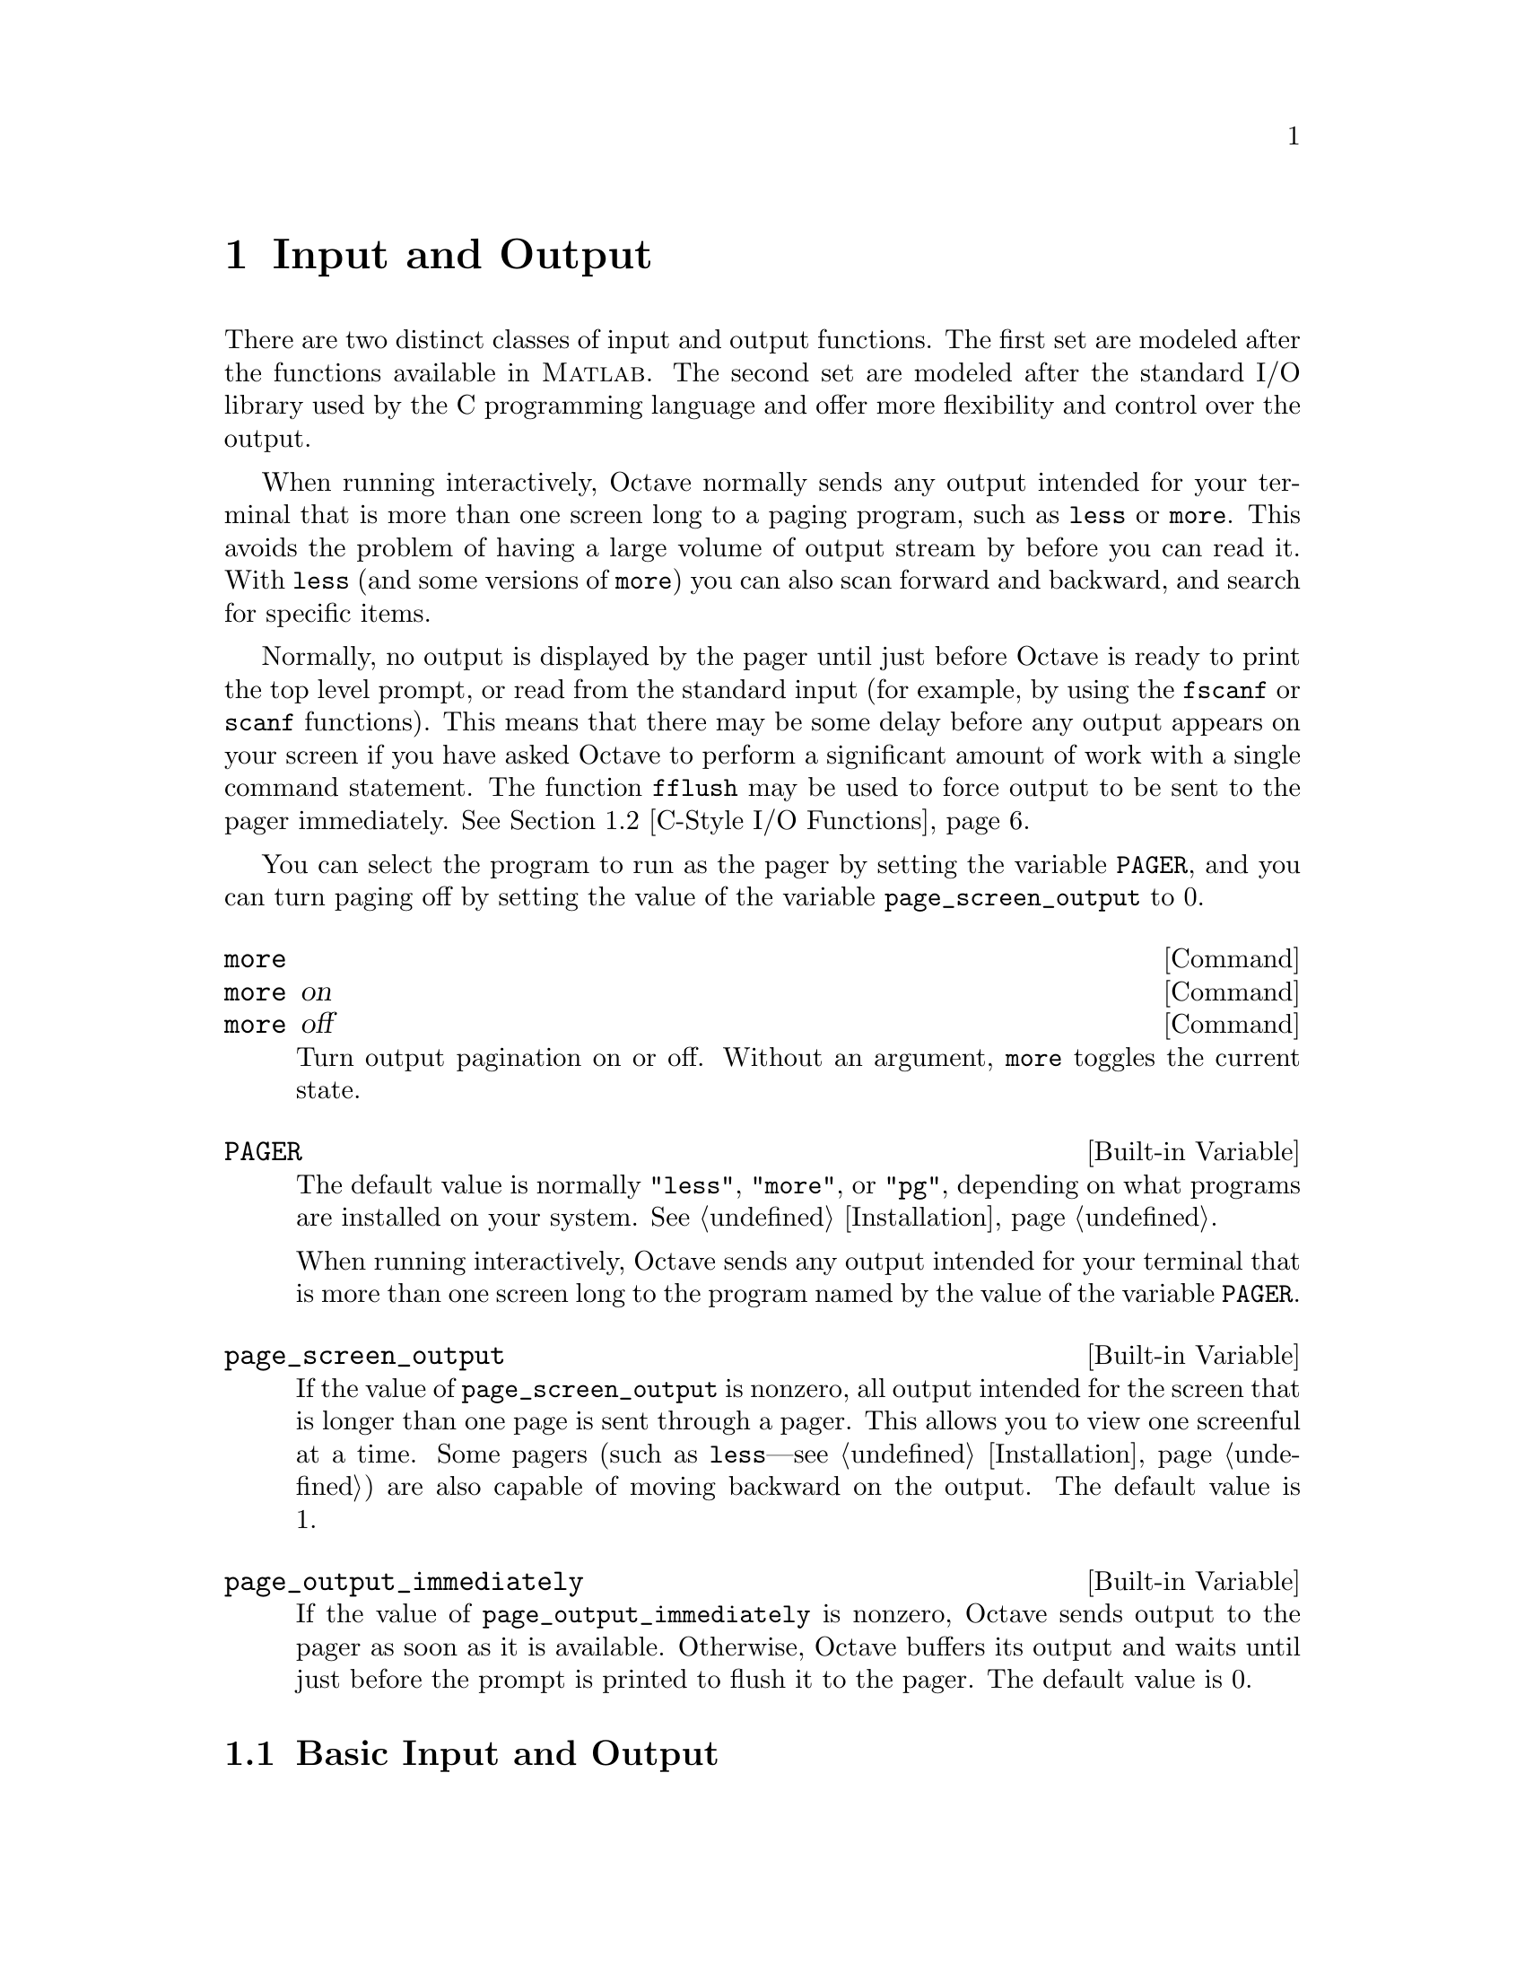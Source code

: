 @c Copyright (C) 1996 John W. Eaton
@c This is part of the Octave manual.
@c For copying conditions, see the file gpl.texi.

@node Input and Output, Plotting, Built-in Variables, Top
@chapter Input and Output

There are two distinct classes of input and output functions.  The first
set are modeled after the functions available in @sc{Matlab}.  The
second set are modeled after the standard I/O library used by the C
programming language and offer more flexibility and control over the
output.

When running interactively, Octave normally sends any output intended
for your terminal that is more than one screen long to a paging program,
such as @code{less} or @code{more}.  This avoids the problem of having a
large volume of output stream by before you can read it.  With
@code{less} (and some versions of @code{more}) you can also scan forward
and backward, and search for specific items.

Normally, no output is displayed by the pager until just before Octave
is ready to print the top level prompt, or read from the standard input
(for example, by using the @code{fscanf} or @code{scanf} functions).
This means that there may be some delay before any output appears on
your screen if you have asked Octave to perform a significant amount of
work with a single command statement.  The function @code{fflush} may be
used to force output to be sent to the pager immediately.  @xref{C-Style
I/O Functions}.

You can select the program to run as the pager by setting the variable
@code{PAGER}, and you can turn paging off by setting the value of the
variable @code{page_screen_output} to 0.

@deffn {Command} more
@deffnx {Command} more on
@deffnx {Command} more off
Turn output pagination on or off.  Without an argument, @code{more}
toggles the current state.
@end deffn

@defvr {Built-in Variable} PAGER
The default value is normally @code{"less"}, @code{"more"}, or
@code{"pg"}, depending on what programs are installed on your system.
@xref{Installation}.

When running interactively, Octave sends any output intended for your
terminal that is more than one screen long to the program named by the
value of the variable @code{PAGER}.
@end defvr

@defvr {Built-in Variable} page_screen_output
If the value of @code{page_screen_output} is nonzero, all output
intended for the screen that is longer than one page is sent through a
pager.  This allows you to view one screenful at a time.  Some pagers
(such as @code{less}---see @ref{Installation}) are also capable of moving
backward on the output.  The default value is 1.
@end defvr

@defvr {Built-in Variable} page_output_immediately
If the value of @code{page_output_immediately} is nonzero, Octave sends
output to the pager as soon as it is available.  Otherwise, Octave
buffers its output and waits until just before the prompt is printed to
flush it to the pager.  The default value is 0.

@c XXX FIXME XXX -- maybe this would be a good place to describe the
@c following message:
@c
@c warning: connection to external pager (pid = 9334) lost --
@c warning: pending computations and output may be lost
@c warning: broken pipe
@end defvr

@menu
* Basic Input and Output::      
* C-Style I/O Functions::       
@end menu

@node Basic Input and Output, C-Style I/O Functions, Input and Output, Input and Output
@section Basic Input and Output

@menu
* Terminal Output::             
* Terminal Input::              
* Simple File I/O::             
@end menu

@node Terminal Output, Terminal Input, Basic Input and Output, Basic Input and Output
@subsection Terminal Output

Since Octave normally prints the value of an expression as soon as it
has been evaluated, the simplest of all I/O functions is a simple
expression.  For example, the following expression will display the
value of pi

@example
octave:13> pi
pi = 3.1416
@end example

This works well as long as it is acceptable to have the name of the
variable (or @samp{ans}) printed along with the value.  To print the
value of a variable without printing its name, use the function
@code{disp}.

The @code{format} command offers some control over the way Octave prints
values with @code{disp} and through the normal echoing mechanism.

@defvr {Built-in Variable} ans
This variable holds the most recently computed result that was not
explicitly assigned to a variable.  For example, after the expression

@example
3^2 + 4^2
@end example

@noindent
is evaluated, the value of @code{ans} is @samp{25}.
@end defvr

@deftypefn {Built-in Function} {} disp (@var{x})
Display the value of @var{x}.  For example, the following expression

@example
disp ("The value of pi is:"), disp (pi)
@end example

@noindent
will print

@example
The value of pi is:
3.1416
@end example

@noindent
Note that the output from @code{disp} always ends with a newline.
@end deftypefn

@deffn {Command} format options
Control the format of the output produced by @code{disp} and Octave's
normal echoing mechanism.  Valid options are listed in the following
table.

@table @code
@item short
This is the default format.  Octave will try to print numbers with at
least 5 significant figures within a field that is a maximum of 10
characters wide.

If Octave is unable to format a matrix so that columns line up on the
decimal point and all the numbers fit within the maximum field width,
it switches to an @samp{e} format.

@item long
Octave will try to print numbers with at least 15 significant figures
within a field that is a maximum of 24 characters wide.

As will the @samp{short} format, Octave will switch to an @samp{e}
format if it is unable to format a matrix so that columns line up on the
decimal point and all the numbers fit within the maximum field width.

@item long e
@itemx short e
The same as @samp{format long} or @samp{format short} but always display
output with an @samp{e} format.  For example, with the @samp{short e}
format, pi is displayed as

@example
 3.14e+00
@end example

@item long E
@itemx short E
The same as @samp{format long e} or @samp{format short e} but always
display output with an uppercase @samp{E} format.  For example, with
the @samp{long E} format, pi is displayed as

@example
 3.14159265358979E+00
@end example

@item free
@itemx none
Print output in free format, without trying to line up columns of
matrices on the decimal point.  This also causes complex numbers to be
formatted like this @samp{(0.604194, 0.607088)} instead of like this
@samp{0.60419 + 0.60709i}.

@item bank
Print in a fixed format with two places to the right of the decimal
point.

@item +
Print a @samp{+} symbol for nonzero matrix elements and a space for zero
matrix elements.  This format can be very useful for examining the
structure of a large matrix.

@item hex
Print the hexadecimal representation numbers as they are stored in
memory.  For example, on a workstation which stores 8 byte real values
in IEEE format with the least significant byte first, the value of
@code{pi} when printed in @code{hex} format is @code{400921fb54442d18}.
This format only works for numeric values.

@item bit
Print the bit representation of numbers as stored in memory.
For example, the value of @code{pi} is

@example
@group
01000000000010010010000111111011
01010100010001000010110100011000
@end group
@end example

(shown here in two 32 bit sections for typesetting purposes) when
printed in bit format on a workstation which stores 8 byte real values
in IEEE format with the least significant byte first.  This format only
works for numeric types.
@end table
@end deffn

@defvr {Built-in Variable} print_answer_id_name
If the value of @code{print_answer_id_name} is nonzero, variable
names are printed along with the result.  Otherwise, only the result
values are printed.  The default value is 1.
@end defvr

@node Terminal Input, Simple File I/O, Terminal Output, Basic Input and Output
@subsection Terminal Input

Octave has two functions that make it easy to get input from the
terminal.  The @code{input} function is normally used for managing an
interactive dialog with a user, and the @code{keyboard} function is
normally used for doing simple debugging.

@deftypefn {Built-in Function} {} input (@var{prompt})
@deftypefnx {Built-in Function} {} input (@var{prompt}, "s")
Print a prompt and wait for user input.  For example,

@example
input ("Pick a number, any number! ")
@end example

@noindent
prints the prompt

@example
Pick a number, any number!
@end example

@noindent
and waits for the user to enter a value.  The string entered by the user
is evaluated as an expression, so it may be a literal constant, a
variable name, or any other valid expression.

Currently, @code{input} only returns one value, regardless of the number
of values produced by the evaluation of the expression.

If you are only interested in getting a literal string value, you can
call @code{input} with the character string @code{"s"} as the second
argument.  This tells Octave to return the string entered by the user
directly, without evaluating it first.

Because there may be output waiting to be displayed by the pager, it is
a good idea to always call @code{fflush (stdout)} before calling
@code{input}.  This will ensure that all pending output is written to
the screen before your prompt.  @xref{C-Style I/O Functions}.
@end deftypefn

@deftypefn {Built-in Function} {} keyboard (@var{prompt})
This function is normally used for simple debugging.  When the
@code{keyboard} function is executed, Octave prints a prompt and waits
for user input.  The input strings are then evaluated and the results
are printed.  This makes it possible to examine the values of variables
within a function, and to assign new values to variables.  No value is
returned from the @code{keyboard} function, and it continues to prompt
for input until the user types @samp{quit}, or @samp{exit}.

If @code{keyboard} is invoked without any arguments, a default prompt of
@samp{debug> } is used.
@end deftypefn

For both @code{input} and @code{keyboard}, the normal command line
history and editing functions are available at the prompt.

@node Simple File I/O,  , Terminal Input, Basic Input and Output
@subsection Simple File I/O

The @code{save} and @code{load} commands allow data to be written to and
read from disk files in various formats.  The default format of files
written by the @code{save} command can be controlled using the built-in
variables @code{default_save_format} and @code{save_precision}.

Note that Octave can not save or load structure variables or any
user-defined types.

@deffn {Command} save options file v1 v2 @dots{}
Save the named variables @var{v1}, @var{v2}, @dots{} in the file
@var{file}.  The special filename @samp{-} can be used to write the
output to your terminal.  If no variable names are listed, Octave saves
all the variables in the current scope.  Valid options for the
@code{save} command are listed in the following table.  Options that
modify the output format override the format specified by the built-in
variable @code{default_save_format}.

@table @code
@item -ascii
Save the data in Octave's text data format.

@item -binary
Save the data in Octave's binary data format.

@item -float-binary
Save the data in Octave's binary data format but only using single
precision.  You should use this format only if you know that all the
values to be saved can be represented in single precision.

@item -mat-binary
Save the data in @sc{Matlab}'s binary data format.

@item -save-builtins
Force Octave to save the values of built-in variables too.  By default,
Octave does not save built-in variables.
@end table

The list of variables to save may include wildcard patterns containing
the following special characters:
@table @code
@item ?
Match any single character.

@item *
Match zero or more characters.

@item [ @var{list} ]
Match the list of characters specified by @var{list}.  If the first
character is @code{!} or @code{^}, match all characters except those
specified by @var{list}.  For example, the pattern @samp{[a-zA-Z]} will
match all lower and upper case alphabetic characters. 
@end table

Except when using hte @sc{Matlab} binary data file format, saving global
variables also saves the global status of the variable, so that if it is
restored at a later time using @samp{load}, it will be restored as a
global variable.

The command

@example
save -binary data a b*
@end example

@noindent
saves the variable @samp{a} and all variables beginning with @samp{b} to
the file @file{data} in Octave's binary format.
@end deffn

There are two variables that modify the behavior of @code{save}.

@defvr {Built-in Variable} default_save_format
This variable specifies the default format for the @code{save} command.
It should have one of the following values: @code{"ascii"},
@code{"binary"}, @code{float-binary}, or @code{"mat-binary"}.  The
initial default save format is Octave's text format.
@end defvr

@defvr {Built-in Variable} save_precision
This variable specifies the number of digits to keep when saving data in
text format.  The default value is 17.
@end defvr

@deffn {Command} load options file v1 v2 @dots{}
To restore the values from a file, use the @code{load} command.  As with
@code{save}, you may specify a list of variables and @code{load} will
only extract those variables with names that match.  For example, to
restore the variables saved in the file @file{data}, use the command

@example
load data
@end example

Octave will refuse to overwrite existing variables unless you use the
option @samp{-force}.

If a variable that is not marked as global is loaded from a file when a
global symbol with the same name already exists, it is loaded in the
global symbol table.  Also, if a variable is marked as global in a file
and a local symbol exists, the local symbol is moved to the global
symbol table and given the value from the file.  Since it seems that
both of these cases are likely to be the result of some sort of error,
they will generate warnings.

The @code{load} command can read data stored in Octave's text and
binary formats, and @sc{Matlab}'s binary format.  It will automatically
detect the type of file and do conversion from different floating point
formats (currently only IEEE big and little endian, though other formats
may added in the future).

Valid options for @code{load} are listed in the following table.

@table @code
@item -force
Force variables currently in memory to be overwritten by variables with
the same name found in the file.

@item -ascii
Force Octave to assume the file is in Octave's text format.

@item -binary
Force Octave to assume the file is in Octave's binary format.

@item -mat-binary
Force Octave to assume the file is in @sc{Matlab}'s binary format.
@end table
@end deffn

@node C-Style I/O Functions,  , Basic Input and Output, Input and Output
@section C-Style I/O Functions

Octave's C-style input and output functions provide most of the
functionality of the C programming language's standard I/O library.  The
argument lists for some of the input functions are slightly different,
however, because Octave has no way of passing arguments by reference.

In the following, @var{file} refers to a file name and @code{fid} returs
to an integer file number, as returned by @code{fopen}.

There are three files that are always available.  Although these files
can be accessed using their corresponding numeric file ids, you should
always use the symbolic names given in the table below, since it will
make your programs easier to understand.


@defvr {Built-in Variable} stdin
The standard input stream (file id 0).  When Octave is used
interactively, this is filtered through the command line editing
functions.
@end defvr

@defvr {Built-in Variable} stdout
The standard output stream (file id 1).  Data written to the
standard output is normally filtered through the pager.
@end defvr

@defvr {Built-in Variable} stderr
The standard error stream (file id 2).  Even if paging is turned on,
the standard error is not sent to the pager.  It is useful for error
messages and prompts.
@end defvr

@menu
* Opening and Closing Files::   
* Formatted Output::            
* Output Conversion for Matrices::  
* Output Conversion Syntax::    
* Table of Output Conversions::  
* Integer Conversions::         
* Floating-Point Conversions::  Other Output Conversions::    
* Other Output Conversions::    
* Formatted Input::             
* Input Conversion Syntax::     
* Table of Input Conversions::  
* Numeric Input Conversions::   
* String Input Conversions::    
* Binary I/O::                  
* Other I/O Functions::         
@end menu

@node Opening and Closing Files, Formatted Output, C-Style I/O Functions, C-Style I/O Functions
@subsection Opening and Closing Files

@deftypefn {Built-in Function} {[fid, msg] =} fopen (@var{name}, @var{mode}, @var{arch})
@deftypefnx {Built-in Function} {fid_list =} fopen ("all")
@deftypefnx {Built-in Function} {file =} fopen (@var{fid})
The first form of the @code{fopen} function opens the named file with
the specified mode (read-write, read-only, etc.) and architecture
interpretation (IEEE big endian, IEEE little endian, etc.), and returns
an integer value that may be used to refer to the file later.  If an
error occurs, @var{fid} is set to -1 and @var{msg} contains the
corresponding system error message.  The @var{mode} is a one or two
character string that specifies whether the file is to be opened for
reading, writing, or both.

The second form of the @code{fopen} function returns a vector of file ids
corresponding to all the currently open files, excluding the
@code{stdin}, @code{stdout}, and @code{stderr} streams.

The third form of the @code{fopen} function returns the name of a
currently open file given its file id.

For example,

@example
myfile = fopen ("splat.dat", "r", "ieee-le");
@end example

@noindent
opens the file @file{splat.dat} for reading.  If necessary, binary
numeric values will be read assuming they are stored in IEEE format with
the least significant bit first, and then converted to the native
representation.

Opening a file that is already open simply opens it again and returns a
separate file id.  It is not an error to open a file several times,
though writing to the same file through several different file ids may
produce unexpected results.

The possible values @samp{mode} may have are

@table @asis
@item @samp{r}
Open a file for reading.

@item @samp{w}
Open a file for writing.  The previous contents are discared.

@item @samp{a}
Open or create a file for writing at the end of the file.

@item @samp{r+}
Open an existing file for reading and writing.

item @samp{w+}
Open a file for reading or writing.  The previous contents are
discared.

@item @samp{a+}
Open or create a file for reading or writing at the end of the
file.
@end table

The parameter @var{arch} is a string specifying the default data format
for the file.  Valid values for @var{arch} are:

@table @asis
@samp{native}
The format of the current machine (this is the default).

@samp{ieee-le}
IEEE big endian format.

@samp{ieee-be}
IEEE little endian format.

@samp{vaxd}
VAX D floating format.

@samp{vaxg}
VAX G floating format.

@samp{cray}
Cray floating format.
@end table

@noindent
however, conversions are currently only supported for @samp{native}
@samp{ieee-be}, and @samp{ieee-le} formats.
@end deftypefn

@deftypefn {Built-in Function} {} fclose (@var{fid})
Closes the specified file.  If an error is encountered while trying to
close the file, an error message is printed and @code{fclose} returns
0.  Otherwise, it returns 1.
@end deftypefn

@node Formatted Output, Output Conversion for Matrices, Opening and Closing Files, C-Style I/O Functions
@subsection Formatted Output

This section describes how to call @code{printf} and related functions.

The following functions are available for formatted output.  They are
modelled after the C language functions of the same name, but they
interpret the format template differently in order to improve the
performance of printing vector and matrix values.

@deftypefn {Function File} {} printf (@var{template}, @dots{})
The @code{printf} function prints the optional arguments under the
control of the template string @var{template} to the stream
@code{stdout}.
@end deftypefn

@deftypefn {Built-in Function} {} fprintf (@var{fid}, @var{template}, @dots{})
This function is just like @code{printf}, except that the output is
written to the stream @var{fid} instead of @code{stdout}.
@end deftypefn

@deftypefn {Built-in Function} {} sprintf (@var{template}, @dots{})
This is like @code{printf}, except that the output is returned as a
string.  Unlike the C library function, which requires you to provide a
suitably sized string as an argument, Octave's @code{sprintf} function
returns the string, automatically sized to hold all of the items
converted.
@end deftypefn

The @code{printf} function can be used to print any number of arguments.
The template string argument you supply in a call provides
information not only about the number of additional arguments, but also
about their types and what style should be used for printing them.

Ordinary characters in the template string are simply written to the
output stream as-is, while @dfn{conversion specifications} introduced by
a @samp{%} character in the template cause subsequent arguments to be
formatted and written to the output stream.  For example,
@cindex conversion specifications (@code{printf})

@smallexample
pct = 37;
filename = "foo.txt";
printf ("Processing of `%s' is %d%% finished.\nPlease be patient.\n",
        filename, pct);
@end smallexample

@noindent
produces output like

@smallexample
Processing of `foo.txt' is 37% finished.
Please be patient.
@end smallexample

This example shows the use of the @samp{%d} conversion to specify that a
scalar argument should be printed in decimal notation, the @samp{%s}
conversion to specify printing of a string argument, and the @samp{%%}
conversion to print a literal @samp{%} character.

There are also conversions for printing an integer argument as an
unsigned value in octal, decimal, or hexadecimal radix (@samp{%o},
@samp{%u}, or @samp{%x}, respectively); or as a character value
(@samp{%c}).

Floating-point numbers can be printed in normal, fixed-point notation
using the @samp{%f} conversion or in exponential notation using the
@samp{%e} conversion.  The @samp{%g} conversion uses either @samp{%e}
or @samp{%f} format, depending on what is more appropriate for the
magnitude of the particular number.

You can control formatting more precisely by writing @dfn{modifiers}
between the @samp{%} and the character that indicates which conversion
to apply.  These slightly alter the ordinary behavior of the conversion.
For example, most conversion specifications permit you to specify a
minimum field width and a flag indicating whether you want the result
left- or right-justified within the field.

The specific flags and modifiers that are permitted and their
interpretation vary depending on the particular conversion.  They're all
described in more detail in the following sections.

@node Output Conversion for Matrices, Output Conversion Syntax, Formatted Output, C-Style I/O Functions
@subsection Output Conversion for Matrices

@node Output Conversion Syntax, Table of Output Conversions, Output Conversion for Matrices, C-Style I/O Functions
@subsection Output Conversion Syntax

This section provides details about the precise syntax of conversion
specifications that can appear in a @code{printf} template
string.

Characters in the template string that are not part of a
conversion specification are printed as-is to the output stream.

The conversion specifications in a @code{printf} template string have
the general form:

@smallexample
% @var{flags} @var{width} @r{[} . @var{precision} @r{]} @var{type} @var{conversion}
@end smallexample

For example, in the conversion specifier @samp{%-10.8ld}, the @samp{-}
is a flag, @samp{10} specifies the field width, the precision is
@samp{8}, the letter @samp{l} is a type modifier, and @samp{d} specifies
the conversion style.  (This particular type specifier says to print a
numeric argument in decimal notation, with a minimum of 8 digits
left-justified in a field at least 10 characters wide.)

In more detail, output conversion specifications consist of an
initial @samp{%} character followed in sequence by:

@itemize @bullet
@item 
Zero or more @dfn{flag characters} that modify the normal behavior of
the conversion specification.
@cindex flag character (@code{printf})

@item 
An optional decimal integer specifying the @dfn{minimum field width}.
If the normal conversion produces fewer characters than this, the field
is padded with spaces to the specified width.  This is a @emph{minimum}
value; if the normal conversion produces more characters than this, the
field is @emph{not} truncated.  Normally, the output is right-justified
within the field.
@cindex minimum field width (@code{printf})

You can also specify a field width of @samp{*}.  This means that the
next argument in the argument list (before the actual value to be
printed) is used as the field width.  The value is rounded to the
nearest integer.  If the value is negative, this means to set the
@samp{-} flag (see below) and to use the absolute value as the field
width.

@item 
An optional @dfn{precision} to specify the number of digits to be
written for the numeric conversions.  If the precision is specified, it
consists of a period (@samp{.}) followed optionally by a decimal integer
(which defaults to zero if omitted).
@cindex precision (@code{printf})

You can also specify a precision of @samp{*}.  This means that the next
argument in the argument list (before the actual value to be printed) is
used as the precision.  The value must be an integer, and is ignored
if it is negative.

@item
An optional @dfn{type modifier character}.  This character is ignored by
Octave's @code{printf} function, but is recognized to provide
compatibility with the C language @code{printf}.

@item
A character that specifies the conversion to be applied.
@end itemize

The exact options that are permitted and how they are interpreted vary 
between the different conversion specifiers.  See the descriptions of the
individual conversions for information about the particular options that
they use.

@node Table of Output Conversions, Integer Conversions, Output Conversion Syntax, C-Style I/O Functions
@subsection Table of Output Conversions
@cindex output conversions, for @code{printf}

Here is a table summarizing what all the different conversions do:

@table @asis
@item @samp{%d}, @samp{%i}
Print an integer as a signed decimal number.  @xref{Integer
Conversions}, for details.  @samp{%d} and @samp{%i} are synonymous for
output, but are different when used with @code{scanf} for input
(@pxref{Table of Input Conversions}).

@item @samp{%o}
Print an integer as an unsigned octal number.  @xref{Integer
Conversions}, for details.

@item @samp{%u}
Print an integer as an unsigned decimal number.  @xref{Integer
Conversions}, for details.

@item @samp{%x}, @samp{%X}
Print an integer as an unsigned hexadecimal number.  @samp{%x} uses
lower-case letters and @samp{%X} uses upper-case.  @xref{Integer
Conversions}, for details.

@item @samp{%f}
Print a floating-point number in normal (fixed-point) notation.
@xref{Floating-Point Conversions}, for details.

@item @samp{%e}, @samp{%E}
Print a floating-point number in exponential notation.  @samp{%e} uses
lower-case letters and @samp{%E} uses upper-case.  @xref{Floating-Point
Conversions}, for details.

@item @samp{%g}, @samp{%G}
Print a floating-point number in either normal (fixed-point) or
exponential notation, whichever is more appropriate for its magnitude.
@samp{%g} uses lower-case letters and @samp{%G} uses upper-case.
@xref{Floating-Point Conversions}, for details.

@item @samp{%c}
Print a single character.  @xref{Other Output Conversions}.

@item @samp{%s}
Print a string.  @xref{Other Output Conversions}.

@item @samp{%%}
Print a literal @samp{%} character.  @xref{Other Output Conversions}.
@end table

If the syntax of a conversion specification is invalid, unpredictable
things will happen, so don't do this.  If there aren't enough function
arguments provided to supply values for all the conversion
specifications in the template string, or if the arguments are not of
the correct types, the results are unpredictable.  If you supply more
arguments than conversion specifications, the extra argument values are
simply ignored; this is sometimes useful.

@node Integer Conversions, Floating-Point Conversions, Table of Output Conversions, C-Style I/O Functions
@subsection Integer Conversions

This section describes the options for the @samp{%d}, @samp{%i},
@samp{%o}, @samp{%u}, @samp{%x}, and @samp{%X} conversion
specifications.  These conversions print integers in various formats.

The @samp{%d} and @samp{%i} conversion specifications both print an
numeric argument as a signed decimal number; while @samp{%o},
@samp{%u}, and @samp{%x} print the argument as an unsigned octal,
decimal, or hexadecimal number (respectively).  The @samp{%X} conversion
specification is just like @samp{%x} except that it uses the characters
@samp{ABCDEF} as digits instead of @samp{abcdef}.

The following flags are meaningful:

@table @asis
@item @samp{-}
Left-justify the result in the field (instead of the normal
right-justification).

@item @samp{+}
For the signed @samp{%d} and @samp{%i} conversions, print a
plus sign if the value is positive.

@item @samp{ }
For the signed @samp{%d} and @samp{%i} conversions, if the result
doesn't start with a plus or minus sign, prefix it with a space
character instead.  Since the @samp{+} flag ensures that the result
includes a sign, this flag is ignored if you supply both of them.

@item @samp{#}
For the @samp{%o} conversion, this forces the leading digit to be
@samp{0}, as if by increasing the precision.  For @samp{%x} or
@samp{%X}, this prefixes a leading @samp{0x} or @samp{0X} (respectively)
to the result.  This doesn't do anything useful for the @samp{%d},
@samp{%i}, or @samp{%u} conversions.

@item @samp{0}
Pad the field with zeros instead of spaces.  The zeros are placed after
any indication of sign or base.  This flag is ignored if the @samp{-}
flag is also specified, or if a precision is specified.
@end table

If a precision is supplied, it specifies the minimum number of digits to
appear; leading zeros are produced if necessary.  If you don't specify a
precision, the number is printed with as many digits as it needs.  If
you convert a value of zero with an explicit precision of zero, then no
characters at all are produced.

@node Floating-Point Conversions, Other Output Conversions, Integer Conversions, C-Style I/O Functions
@subsection Floating-Point Conversions

This section discusses the conversion specifications for floating-point
numbers: the @samp{%f}, @samp{%e}, @samp{%E}, @samp{%g}, and @samp{%G}
conversions.

The @samp{%f} conversion prints its argument in fixed-point notation,
producing output of the form
@w{[@code{-}]@var{ddd}@code{.}@var{ddd}},
where the number of digits following the decimal point is controlled
by the precision you specify.

The @samp{%e} conversion prints its argument in exponential notation,
producing output of the form
@w{[@code{-}]@var{d}@code{.}@var{ddd}@code{e}[@code{+}|@code{-}]@var{dd}}.
Again, the number of digits following the decimal point is controlled by
the precision.  The exponent always contains at least two digits.  The
@samp{%E} conversion is similar but the exponent is marked with the letter
@samp{E} instead of @samp{e}.

The @samp{%g} and @samp{%G} conversions print the argument in the style
of @samp{%e} or @samp{%E} (respectively) if the exponent would be less
than -4 or greater than or equal to the precision; otherwise they use the
@samp{%f} style.  Trailing zeros are removed from the fractional portion
of the result and a decimal-point character appears only if it is
followed by a digit.

The following flags can be used to modify the behavior:

@c Not @samp so we can have ` ' as an item.
@table @asis
@item @samp{-}
Left-justify the result in the field.  Normally the result is
right-justified.

@item @samp{+}
Always include a plus or minus sign in the result.

@item @samp{ }
If the result doesn't start with a plus or minus sign, prefix it with a
space instead.  Since the @samp{+} flag ensures that the result includes
a sign, this flag is ignored if you supply both of them.

@item @samp{#}
Specifies that the result should always include a decimal point, even
if no digits follow it.  For the @samp{%g} and @samp{%G} conversions,
this also forces trailing zeros after the decimal point to be left
in place where they would otherwise be removed.

@item @samp{0}
Pad the field with zeros instead of spaces; the zeros are placed
after any sign.  This flag is ignored if the @samp{-} flag is also
specified.
@end table

The precision specifies how many digits follow the decimal-point
character for the @samp{%f}, @samp{%e}, and @samp{%E} conversions.  For
these conversions, the default precision is @code{6}.  If the precision
is explicitly @code{0}, this suppresses the decimal point character
entirely.  For the @samp{%g} and @samp{%G} conversions, the precision
specifies how many significant digits to print.  Significant digits are
the first digit before the decimal point, and all the digits after it.
If the precision is @code{0} or not specified for @samp{%g} or
@samp{%G}, it is treated like a value of @code{1}.  If the value being
printed cannot be expressed precisely in the specified number of digits,
the value is rounded to the nearest number that fits.

@node Other Output Conversions, Formatted Input, Floating-Point Conversions, C-Style I/O Functions
@subsection Other Output Conversions

This section describes miscellaneous conversions for @code{printf}.

The @samp{%c} conversion prints a single character.  The @samp{-} 
flag can be used to specify left-justification in the field, but no
other flags are defined, and no precision or type modifier can be given.
For example:

@smallexample
printf ("%c%c%c%c%c", "h", "e", "l", "l", "o");
@end smallexample

@noindent
prints @samp{hello}.

The @samp{%s} conversion prints a string.  The corresponding argument
must be a string.  A precision can be specified to indicate the maximum
number of characters to write; otherwise characters in the string up to
but not including the terminating null character are written to the
output stream.  The @samp{-} flag can be used to specify
left-justification in the field, but no other flags or type modifiers
are defined for this conversion.  For example:

@smallexample
printf ("%3s%-6s", "no", "where");
@end smallexample

@noindent
prints @samp{ nowhere } (note the leading and trailing spaces).

@node Formatted Input, Input Conversion Syntax, Other Output Conversions, C-Style I/O Functions
@subsection Formatted Input

Here are the descriptions of the functions for performing formatted
input.

@deftypefn {Built-in Function} {} scanf (@var{template})
@deftypefnx {Built-in Function} {} scanf (@var{template}, "C")
The @code{scanf} function reads formatted input from the stream
@code{stdin} under the control of the template string @var{template}.
The resulting values are returned.
@end deftypefn

@deftypefn {Built-in Function} {} fscanf (@var{fid}, @var{template})
@deftypefnx {Built-in Function} {} fscanf (@var{fid}, @var{template}, "C")
This function is just like @code{scanf}, except that the input is read
from the stream @var{fid} instead of @code{stdin}.
@end deftypefn

@deftypefn {Built-in Function} {} sscanf (@var{string}, @var{template})
@deftypefnx {Built-in Function} {} sscanf (@var{string}, @var{template}, "C")
This is like @code{scanf}, except that the characters are taken from the
string @var{string} instead of from a stream.  Reaching the end of the
string is treated as an end-of-file condition.
@end deftypefn

Calls to @code{scanf} are superficially similar to calls to
@code{printf} in that arbitrary arguments are read under the control of
a template string.  While the syntax of the conversion specifications in
the template is very similar to that for @code{printf}, the
interpretation of the template is oriented more towards free-format
input and simple pattern matching, rather than fixed-field formatting.
For example, most @code{scanf} conversions skip over any amount of
``white space'' (including spaces, tabs, and newlines) in the input
file, and there is no concept of precision for the numeric input
conversions as there is for the corresponding output conversions.
Ordinarily, non-whitespace characters in the template are expected to
match characters in the input stream exactly.
@cindex conversion specifications (@code{scanf})

When a @dfn{matching failure} occurs, @code{scanf} returns immediately,
leaving the first non-matching character as the next character to be
read from the stream, and @code{scanf} returns all the items that were
successfully converted.
@cindex matching failure, in @code{scanf}

The formatted input functions are not used as frequently as the
formatted output functions.  Partly, this is because it takes some care
to use them properly.  Another reason is that it is difficult to recover
from a matching error.

@node Input Conversion Syntax, Table of Input Conversions, Formatted Input, C-Style I/O Functions
@subsection Input Conversion Syntax

A @code{scanf} template string is a string that contains ordinary
multibyte characters interspersed with conversion specifications that
start with @samp{%}.

Any whitespace character in the template causes any number of whitespace
characters in the input stream to be read and discarded.  The whitespace
characters that are matched need not be exactly the same whitespace
characters that appear in the template string.  For example, write
@samp{ , } in the template to recognize a comma with optional whitespace
before and after.

Other characters in the template string that are not part of conversion
specifications must match characters in the input stream exactly; if
this is not the case, a matching failure occurs.

The conversion specifications in a @code{scanf} template string
have the general form:

@smallexample
% @var{flags} @var{width} @var{type} @var{conversion}
@end smallexample

In more detail, an input conversion specification consists of an initial
@samp{%} character followed in sequence by:

@itemize @bullet
@item
An optional @dfn{flag character} @samp{*}, which says to ignore the text
read for this specification.  When @code{scanf} finds a conversion
specification that uses this flag, it reads input as directed by the
rest of the conversion specification, but it discards this input, does
not use a pointer argument, and does not increment the count of
successful assignments.
@cindex flag character (@code{scanf})

@item
An optional decimal integer that specifies the @dfn{maximum field
width}.  Reading of characters from the input stream stops either when
this maximum is reached or when a non-matching character is found,
whichever happens first.  Most conversions discard initial whitespace
characters (those that don't are explicitly documented), and these
discarded characters don't count towards the maximum field width.
@cindex maximum field width (@code{scanf})

@item
An optional type modifier character.  This character is ignored by
Octave's @code{scanf} function, but is recognized to provide
compatibility with the C language @code{scanf}.

@item
A character that specifies the conversion to be applied.
@end itemize

The exact options that are permitted and how they are interpreted vary 
between the different conversion specifiers.  See the descriptions of the
individual conversions for information about the particular options that
they allow.

@node Table of Input Conversions, Numeric Input Conversions, Input Conversion Syntax, C-Style I/O Functions
@subsection Table of Input Conversions
@cindex input conversions, for @code{scanf}

Here is a table that summarizes the various conversion specifications:

@table @asis
@item @samp{%d}
Matches an optionally signed integer written in decimal.  @xref{Numeric
Input Conversions}.

@item @samp{%i}
Matches an optionally signed integer in any of the formats that the C
language defines for specifying an integer constant.  @xref{Numeric
Input Conversions}.

@item @samp{%o}
Matches an unsigned integer written in octal radix.
@xref{Numeric Input Conversions}.

@item @samp{%u}
Matches an unsigned integer written in decimal radix.
@xref{Numeric Input Conversions}.

@item @samp{%x}, @samp{%X}
Matches an unsigned integer written in hexadecimal radix.
@xref{Numeric Input Conversions}.

@item @samp{%e}, @samp{%f}, @samp{%g}, @samp{%E}, @samp{%G}
Matches an optionally signed floating-point number.  @xref{Numeric Input
Conversions}.

@item @samp{%s}
Matches a string containing only non-whitespace characters.
@xref{String Input Conversions}.

@item @samp{%c}
Matches a string of one or more characters; the number of characters
read is controlled by the maximum field width given for the conversion.
@xref{String Input Conversions}.

@item @samp{%%}
This matches a literal @samp{%} character in the input stream.  No
corresponding argument is used.
@end table

If the syntax of a conversion specification is invalid, the behavior is
undefined.  If there aren't enough function arguments provided to supply
addresses for all the conversion specifications in the template strings
that perform assignments, or if the arguments are not of the correct
types, the behavior is also undefined.  On the other hand, extra
arguments are simply ignored.

@node Numeric Input Conversions, String Input Conversions, Table of Input Conversions, C-Style I/O Functions
@subsection Numeric Input Conversions

This section describes the @code{scanf} conversions for reading numeric
values.

The @samp{%d} conversion matches an optionally signed integer in decimal
radix.

The @samp{%i} conversion matches an optionally signed integer in any of
the formats that the C language defines for specifying an integer
constant.

For example, any of the strings @samp{10}, @samp{0xa}, or @samp{012}
could be read in as integers under the @samp{%i} conversion.  Each of
these specifies a number with decimal value @code{10}.

The @samp{%o}, @samp{%u}, and @samp{%x} conversions match unsigned
integers in octal, decimal, and hexadecimal radices, respectively.

The @samp{%X} conversion is identical to the @samp{%x} conversion.  They
both permit either uppercase or lowercase letters to be used as digits.

Unlike the C language @code{scanf}, Octave ignores the @samp{h},
@samp{l}, and @samp{L} modifiers.

@node String Input Conversions, Binary I/O, Numeric Input Conversions, C-Style I/O Functions
@subsection String Input Conversions

This section describes the @code{scanf} input conversions for reading
string and character values: @samp{%s} and @samp{%c}.  

The @samp{%c} conversion is the simplest: it matches a fixed number of
characters, always.  The maximum field with says how many characters to
read; if you don't specify the maximum, the default is 1.  This
conversion does not skip over initial whitespace characters.  It reads
precisely the next @var{n} characters, and fails if it cannot get that
many.

The @samp{%s} conversion matches a string of non-whitespace characters.
It skips and discards initial whitespace, but stops when it encounters
more whitespace after having read something.

For example, reading the input:

@smallexample
 hello, world
@end smallexample

@noindent
with the conversion @samp{%10c} produces @code{" hello, wo"}, but
reading the same input with the conversion @samp{%10s} produces
@code{"hello,"}.

@node Binary I/O, Other I/O Functions, String Input Conversions, C-Style I/O Functions
@subsection Binary I/O

Octave has to C-style functions for reading and writing binary data.
They are @code{fread} and @code{fwrite} and are patterned after the
standard C functions with the same names.

@deftypefn {Built-in Function} {} fread (@var{fid}, @var{size}, @var{precision}, @var{arch})
This function reads data in binary form of type @var{precision} from the
specified @var{fid}, which may be either a file name, or a file id
as returned from @code{fopen}.

The argument @var{size} specifies the size of the matrix to return.  It
may be a scalar or a two-element vector.  If it is a scalar,
@code{fread} returns a column vector of the specified length.  If it is
a two-element vector, it specifies the number of rows and columns of the
result matrix, and @code{fread} fills the elements of the matrix in
column-major order.

The argument @var{precision} is a string specifying the type of data to
read and may be one of @code{"char"}, @code{"schar"}, @code{"short"},
@code{"int"}, @code{"long"}, @code{"float"}, @code{"double"},
@code{"uchar"}, @code{"ushort"}, @code{"uint"}, or @code{"ulong"}.  The
default precision is @code{"uchar"}.

The @code{fread} function returns two values, @code{data}, which is the
data read from the file, and @code{count}, which is the number of
elements read.
@end deftypefn

@deftypefn {Built-in Function} {} fwrite (@var{fid}, @var{data}, @var{precision}, @var{arch})
This function writes data in binary form of type @var{precision} to the
specified @var{fid}, which may be either a file name, or a file id
as returned from @code{fopen}.

The argument @var{data} is a matrix of values that are to be written to
the file.  The values are extracted in column-major order.

The argument @var{precision} is a string specifying the type of data to
read and may be one of @code{"char"}, @code{"schar"}, @code{"short"},
@code{"int"}, @code{"long"}, @code{"float"}, @code{"double"},
@code{"uchar"}, @code{"ushort"}, @code{"uint"}, or @code{"ulong"}.  The
default precision is @code{"uchar"}.

The @code{fwrite} function returns the number of elements written.

The behavior of @code{fwrite} is undefined if the values in @var{data}
are too large to fit in the specified precision.
@end deftypefn

@node Other I/O Functions,  , Binary I/O, C-Style I/O Functions
@subsection Other I/O Functions

@menu
* Miscellaneous Output Functions::  
* Miscellaneous Input Functions::  
* File Positioning Functions::  
* File Status Functions::       
* Subprocesses Communication::  
@end menu

@node Miscellaneous Output Functions, Miscellaneous Input Functions, Other I/O Functions, Other I/O Functions
@subsubsection Miscellaneous Output Functions

@deftypefn {Built-in Function} {} fflush (@var{fid})
Flush output to @var{fid}.  This is useful for ensuring that all
pending output makes it to the screen before some other event occurs.
For example, it is always a good idea to flush the standard output
stream before calling @code{input}.
@end deftypefn

@deftypefn {Built-in Function} {} fputs (@var{fid}, @var{string})
Write a string to a file with no formatting.
@end deftypefn

@deftypefn {Built-in Function} {} puts (@var{string})
Write a string to the standard output with no formatting.
@end deftypefn

@node Miscellaneous Input Functions, File Positioning Functions, Miscellaneous Output Functions, Other I/O Functions
@subsubsection Miscellaneous Input Functions

@deftypefn {Built-in Function} {} fgetl (@var{fid}, @var{len})
Read characters from a file, stopping at the first newline character
that is encountered or after @var{len} characters have been read, and
returning the characters as a string.  The newline is not included in
the returned value.

If @var{len} is omitted, @code{fgetl} reads until the next newline
character.

If there are no more characters to read, @code{fgetl} returns -1.
@end deftypefn

@deftypefn {Built-in Function} {} fgets (@var{fid}, @var{len})
Read characters from a file, stopping at the first newline character
that is encountered or after @var{len} characters have been read, and
returning the characters as a string.  The newline is included in the
returned value.

If @var{len} is omitted, @code{fgets} reads until the next newline
character.

If there are no more characters to read, @code{fgets} returns -1.
@end deftypefn

@deftypefn {Built-in Function} {} kbhit ()
Read a single keystroke from the keyboard.  For example,

@example
x = kbhit ();
@end example

@noindent
will set @var{x} to the next character typed at the keyboard, without
requiring a carriage return to be typed.
@end deftypefn

@node File Positioning Functions, File Status Functions, Miscellaneous Input Functions, Other I/O Functions
@subsubsection File Positioning Functions

Three functions are available for setting and determining the position of
the file pointer for a given file.

@deftypefn {Built-in Function} {} ftell (@var{fid})
Return the position of the file pointer as the number of characters
from the beginning of the file @var{fid}.
@end deftypefn

@deftypefn {Built-in Function} {} fseek (@var{fid}, offset, origin)
Set the file pointer to any location within the file @var{fid}.  The
pointer is positioned @code{offset} characters from the @code{origin},
which may be one of the predefined variables @code{SEEK_CUR} (current
position), @code{SEEK_SET} (beginning), or @code{SEEK_END} (end of
file). If @code{origin} is omitted, @code{SEEK_SET} is assumed.  The
offset must be zero, or a value returned by @code{ftell} (in which case
@code{origin} must be @code{SEEK_SET}.
@end deftypefn

@defvr {Built-in Variable} SEEK_SET
@defvrx {Built-in Variable} SEEK_CUR
@defvrx {Built-in Variable} SEEK_END
These variables may be used as the optional third argument for the
function @code{fseek}.
@end defvr

@deftypefn {Built-in Function} {} frewind (@var{fid})
Move the file pointer to the beginning of the file @var{fid}, returning
1 for success, and 0 if an error was encountered.  It is equivalent to
@code{fseek (@var{fid}, 0, SEEK_SET)}.
@end deftypefn

The following example stores the current file position in the variable
@samp{marker}, moves the pointer to the beginning of the file, reads
four characters, and then returns to the original position.

@example
marker = ftell (myfile);
frewind (myfile);
fourch = fgets (myfile, 4);
fseek (myfile, marker, SEEK_SET);
@end example

@node File Status Functions, Subprocesses Communication, File Positioning Functions, Other I/O Functions
@subsubsection File Status Functions

@deftypefn {Built-in Function} {} feof (@var{fid})
Returns 1 if an end-of-file condition has been encountered for a given
file and 0 otherwise.  Note that it will only return 1 if the end of the
file has already been encountered, not if the next read operation will
result in an end-of-file condition.
@end deftypefn

@deftypefn {Built-in Function} {} ferror (@var{fid})
Returns 1 if an error condition has been encountered for a given file
and 0 otherwise.  Note that it will only return 1 if an error has
already been encountered, not if the next operation will result in an
error condition.
@end deftypefn

@deftypefn {Built-in Function} {} freport ()
Finally, it is often useful to know exactly which files have been
opened, and whether they are open for reading, writing, or both.  The
command @code{freport} prints this information for all open files.  For
example,

@example
@group
freport ()

     @print{}  number  mode  name
     @print{} 
     @print{}       0     r  stdin
     @print{}       1     w  stdout
     @print{}       2     w  stderr
     @print{}       3     r  myfile
@end group
@end example
@end deftypefn

@node Subprocesses Communication,  , File Status Functions, Other I/O Functions
@subsubsection Communication with Subprocesses

@deftypefn {Built-in Function} {[@var{in}, @var{out}, @var{pid}] =} popen2 (@var{command}, @var{args})
Start a subprocess with 2-way communication.
@end deftypefn

@deftypefn {Built-in Function} {fid =} popen (@var{command}, @var{mode})
Open a pipe to a subprocess.
@end deftypefn

@deftypefn {Built-in Function} {} pclose (@var{fid})
Close a pipe from a subprocess.
@end deftypefn

